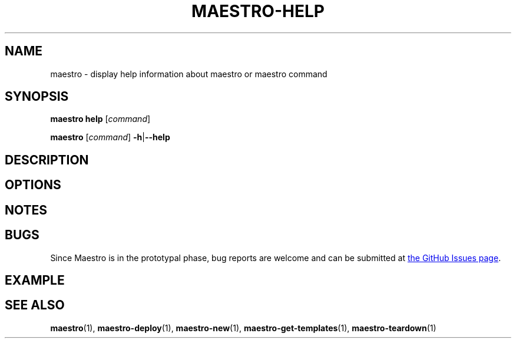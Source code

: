 .TH MAESTRO-HELP 1 2020-08-08 "Maestro v1.0.0"

.SH NAME

maestro \- display help information about maestro or maestro command

.SH SYNOPSIS

.PP
.B maestro help
[\fIcommand\fR]

.PP
.B maestro
[\fIcommand\fR] \fB\-h\fR|\fB\-\-help\fR

.SH DESCRIPTION

.SH OPTIONS

.SH NOTES

.SH BUGS

.PP
Since Maestro is in the prototypal phase, bug reports are welcome and can be submitted at
.UR https://github.com/maestro-framework/maestro/issues
the GitHub Issues page
.UE .

.SH EXAMPLE

.SH SEE ALSO

.BR maestro (1),
.BR maestro-deploy (1),
.BR maestro-new (1),
.BR maestro-get-templates (1),
.BR maestro-teardown (1)
